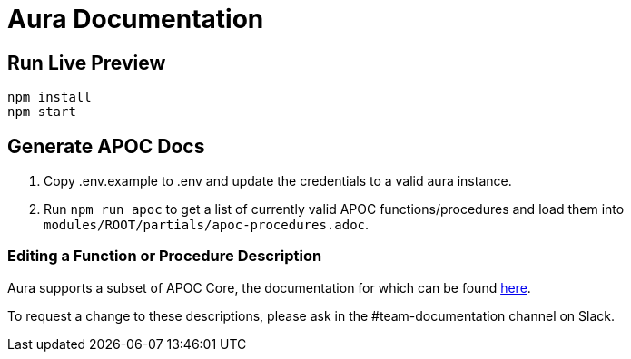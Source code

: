 = Aura Documentation

== Run Live Preview

[source]
npm install
npm start

== Generate APOC Docs

1. Copy .env.example to .env and update the credentials to a valid aura instance.

2. Run `npm run apoc` to get a list of currently valid APOC functions/procedures and load them into `modules/ROOT/partials/apoc-procedures.adoc`.


=== Editing a Function or Procedure Description

Aura supports a subset of APOC Core, the documentation for which can be found https://github.com/neo4j/docs-apoc[here].

To request a change to these descriptions, please ask in the #team-documentation channel on Slack.
